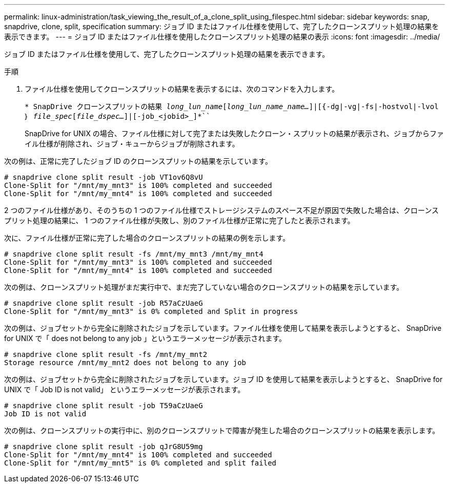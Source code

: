 ---
permalink: linux-administration/task_viewing_the_result_of_a_clone_split_using_filespec.html 
sidebar: sidebar 
keywords: snap, snapdrive, clone, split, specification 
summary: ジョブ ID またはファイル仕様を使用して、完了したクローンスプリット処理の結果を表示できます。 
---
= ジョブ ID またはファイル仕様を使用したクローンスプリット処理の結果の表示
:icons: font
:imagesdir: ../media/


[role="lead"]
ジョブ ID またはファイル仕様を使用して、完了したクローンスプリット処理の結果を表示できます。

.手順
. ファイル仕様を使用してクローンスプリットの結果を表示するには、次のコマンドを入力します。
+
`* SnapDrive クローンスプリットの結果 [-lun]_long_lun_name_[_long_lun_name_name..._]|[{-dg|-vg|-fs|-hostvol|-lvol ｝ _file_spec_[_file_dspec..._]|[-job_<jobid>_]*```

+
SnapDrive for UNIX の場合、ファイル仕様に対して完了または失敗したクローン・スプリットの結果が表示され、ジョブからファイル仕様が削除され、ジョブ・キューからジョブが削除されます。



次の例は、正常に完了したジョブ ID のクローンスプリットの結果を示しています。

[listing]
----
# snapdrive clone split result -job VT1ov6Q8vU
Clone-Split for "/mnt/my_mnt3" is 100% completed and succeeded
Clone-Split for "/mnt/my_mnt4" is 100% completed and succeeded
----
2 つのファイル仕様があり、そのうちの 1 つのファイル仕様でストレージシステムのスペース不足が原因で失敗した場合は、クローンスプリット処理の結果に、 1 つのファイル仕様が失敗し、別のファイル仕様が正常に完了したと表示されます。

次に、ファイル仕様が正常に完了した場合のクローンスプリットの結果の例を示します。

[listing]
----
# snapdrive clone split result -fs /mnt/my_mnt3 /mnt/my_mnt4
Clone-Split for "/mnt/my_mnt3" is 100% completed and succeeded
Clone-Split for "/mnt/my_mnt4" is 100% completed and succeeded
----
次の例は、クローンスプリット処理がまだ実行中で、まだ完了していない場合のクローンスプリットの結果を示しています。

[listing]
----
# snapdrive clone split result -job R57aCzUaeG
Clone-Split for "/mnt/my_mnt3" is 0% completed and Split in progress
----
次の例は、ジョブセットから完全に削除されたジョブを示しています。ファイル仕様を使用して結果を表示しようとすると、 SnapDrive for UNIX で「 does not belong to any job 」というエラーメッセージが表示されます。

[listing]
----
# snapdrive clone split result -fs /mnt/my_mnt2
Storage resource /mnt/my_mnt2 does not belong to any job
----
次の例は、ジョブセットから完全に削除されたジョブを示しています。ジョブ ID を使用して結果を表示しようとすると、 SnapDrive for UNIX で「 Job ID is not valid」 というエラーメッセージが表示されます。

[listing]
----
# snapdrive clone split result -job T59aCzUaeG
Job ID is not valid
----
次の例は、クローンスプリットの実行中に、別のクローンスプリットで障害が発生した場合のクローンスプリットの結果を表示します。

[listing]
----
# snapdrive clone split result -job qJrG8U59mg
Clone-Split for "/mnt/my_mnt4" is 100% completed and succeeded
Clone-Split for "/mnt/my_mnt5" is 0% completed and split failed
----